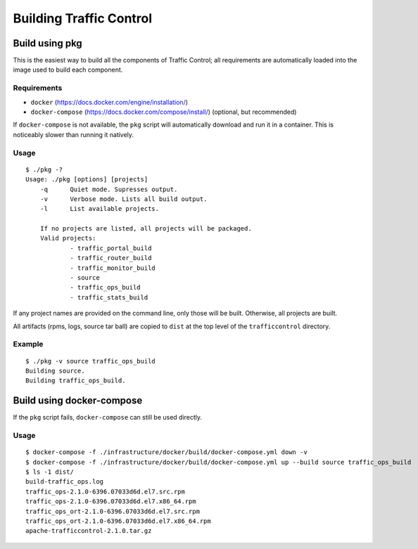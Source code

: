 .. 
.. 
.. Licensed under the Apache License, Version 2.0 (the "License");
.. you may not use this file except in compliance with the License.
.. You may obtain a copy of the License at
.. 
..     http://www.apache.org/licenses/LICENSE-2.0
.. 
.. Unless required by applicable law or agreed to in writing, software
.. distributed under the License is distributed on an "AS IS" BASIS,
.. WITHOUT WARRANTIES OR CONDITIONS OF ANY KIND, either express or implied.
.. See the License for the specific language governing permissions and
.. limitations under the License.
.. 

.. _dev-building:

Building Traffic Control
========================


Build using pkg
---------------

This is the easiest way to build all the components of Traffic Control;
all requirements are automatically loaded into the image used to build
each component.

Requirements
~~~~~~~~~~~~

-  ``docker`` (https://docs.docker.com/engine/installation/)
-  ``docker-compose`` (https://docs.docker.com/compose/install/)
   (optional, but recommended)

If ``docker-compose`` is not available, the ``pkg`` script will
automatically download and run it in a container. This is noticeably
slower than running it natively.

Usage
~~~~~

::

    $ ./pkg -?
    Usage: ./pkg [options] [projects]
        -q      Quiet mode. Supresses output.
        -v      Verbose mode. Lists all build output.
        -l      List available projects.

        If no projects are listed, all projects will be packaged.
        Valid projects:
                - traffic_portal_build
                - traffic_router_build
                - traffic_monitor_build
                - source
                - traffic_ops_build
                - traffic_stats_build


If any project names are provided on the command line, only those will be built.
Otherwise, all projects are built.

All artifacts (rpms, logs, source tar ball) are copied to ``dist`` at the top level of the
``trafficcontrol`` directory.

Example
~~~~~~~

::

    $ ./pkg -v source traffic_ops_build
    Building source.
    Building traffic_ops_build.

Build using docker-compose
--------------------------

If the ``pkg`` script fails, ``docker-compose`` can still be used directly.

Usage
~~~~~

::

    $ docker-compose -f ./infrastructure/docker/build/docker-compose.yml down -v
    $ docker-compose -f ./infrastructure/docker/build/docker-compose.yml up --build source traffic_ops_build
    $ ls -1 dist/
    build-traffic_ops.log
    traffic_ops-2.1.0-6396.07033d6d.el7.src.rpm
    traffic_ops-2.1.0-6396.07033d6d.el7.x86_64.rpm
    traffic_ops_ort-2.1.0-6396.07033d6d.el7.src.rpm
    traffic_ops_ort-2.1.0-6396.07033d6d.el7.x86_64.rpm
    apache-trafficcontrol-2.1.0.tar.gz
